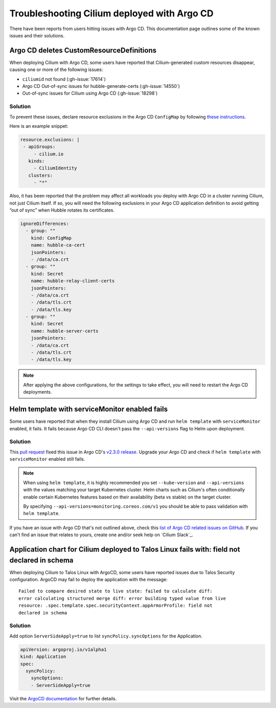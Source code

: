 .. only:: not (epub or latex or html)

    WARNING: You are looking at unreleased Cilium documentation.
    Please use the official rendered version released here:
    https://docs.cilium.io

.. _argocd_issues:

********************************************
Troubleshooting Cilium deployed with Argo CD
********************************************

There have been reports from users hitting issues with Argo CD. This documentation 
page outlines some of the known issues and their solutions.

Argo CD deletes CustomResourceDefinitions
=========================================

When deploying Cilium with Argo CD, some users have reported that Cilium-generated custom resources disappear,
causing one or more of the following issues:

- ``ciliumid`` not found (:gh-issue:`17614`)
- Argo CD Out-of-sync issues for hubble-generate-certs (:gh-issue:`14550`)
- Out-of-sync issues for Cilium using Argo CD (:gh-issue:`18298`)

Solution
--------

To prevent these issues, declare resource exclusions in the Argo CD ``ConfigMap`` by following `these instructions <https://argo-cd.readthedocs.io/en/stable/operator-manual/declarative-setup/#resource-exclusioninclusion>`__.

Here is an example snippet:

.. code-block:: yaml

    resource.exclusions: |
     - apiGroups:
         - cilium.io
       kinds:
         - CiliumIdentity
       clusters:
         - "*"


Also, it has been reported that the problem may affect all workloads you deploy with Argo CD in a cluster running Cilium, not just Cilium itself.
If so, you will need the following exclusions in your Argo CD application definition to avoid getting “out of sync” when Hubble rotates its certificates.

.. code-block:: yaml

    ignoreDifferences:
      - group: ""
        kind: ConfigMap
        name: hubble-ca-cert
        jsonPointers:
        - /data/ca.crt
      - group: ""
        kind: Secret
        name: hubble-relay-client-certs
        jsonPointers:
        - /data/ca.crt
        - /data/tls.crt
        - /data/tls.key
      - group: ""
        kind: Secret
        name: hubble-server-certs
        jsonPointers:
        - /data/ca.crt
        - /data/tls.crt
        - /data/tls.key


.. note::
    After applying the above configurations, for the settings to take effect, you will need to restart the Argo CD deployments.

Helm template with serviceMonitor enabled fails
===============================================

Some users have reported that when they install Cilium using Argo CD and run ``helm template`` with ``serviceMonitor`` enabled, it fails.
It fails because Argo CD CLI doesn't pass the ``--api-versions`` flag to Helm upon deployment.

Solution
--------

This `pull request <https://github.com/argoproj/argo-cd/pull/8371>`__ fixed this issue in Argo CD's `v2.3.0 release <https://github.com/argoproj/argo-cd/releases/tag/v2.3.0>`__.
Upgrade your Argo CD and check if ``helm template`` with ``serviceMonitor`` enabled still fails.

.. note::

    When using ``helm template``, it is highly recommended you set
    ``--kube-version`` and ``--api-versions`` with the values matching your
    target Kubernetes cluster. Helm charts such as Cilium's often conditionally
    enable certain Kubernetes features based on their availability (beta vs
    stable) on the target cluster.

    By specifying ``--api-versions=monitoring.coreos.com/v1`` you should be
    able to pass validation with ``helm template``.

If you have an issue with Argo CD that's not outlined above, check this `list
of Argo CD related issues on GitHub
<https://github.com/cilium/cilium/issues?q=is%3Aissue+argocd>`__.
If you can't find an issue that relates to yours, create one and/or seek help
on `Cilium Slack`_.

Application chart for Cilium deployed to Talos Linux fails with: field not declared in schema
=============================================================================================

When deploying Cilium to Talos Linux with ArgoCD, some users have reported
issues due to Talos Security configuration. ArgoCD may fail to deploy the
application with the message::

    Failed to compare desired state to live state: failed to calculate diff:
    error calculating structured merge diff: error building typed value from live
    resource: .spec.template.spec.securityContext.appArmorProfile: field not
    declared in schema

Solution
--------

Add option ``ServerSideApply=true`` to list ``syncPolicy.syncOptions`` for the Application.

.. code-block:: yaml

    apiVersion: argoproj.io/v1alpha1
    kind: Application
    spec:
      syncPolicy:
        syncOptions:
        - ServerSideApply=true

Visit the `ArgoCD documentation <https://argo-cd.readthedocs.io/en/stable/user-guide/sync-options/#server-side-apply>`__ for further details.
